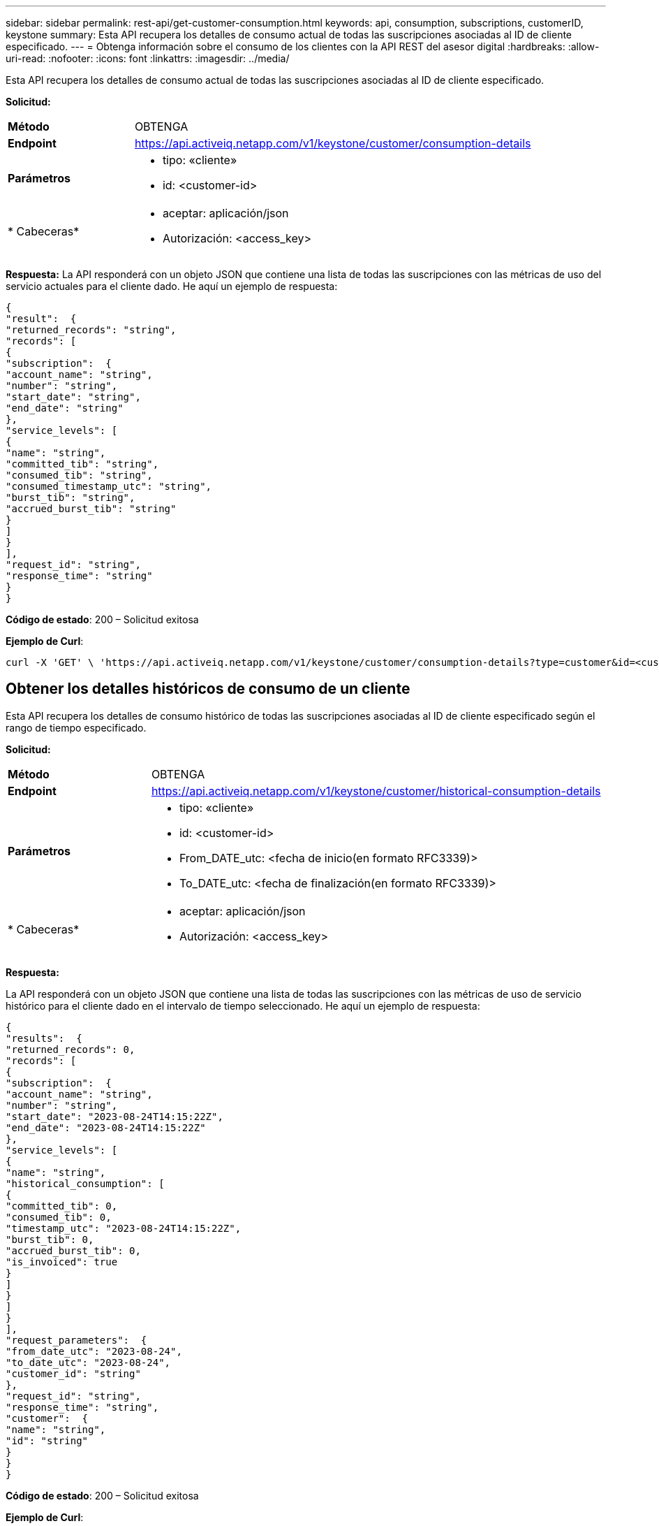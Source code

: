 ---
sidebar: sidebar 
permalink: rest-api/get-customer-consumption.html 
keywords: api, consumption, subscriptions, customerID, keystone 
summary: Esta API recupera los detalles de consumo actual de todas las suscripciones asociadas al ID de cliente especificado. 
---
= Obtenga información sobre el consumo de los clientes con la API REST del asesor digital
:hardbreaks:
:allow-uri-read: 
:nofooter: 
:icons: font
:linkattrs: 
:imagesdir: ../media/


[role="lead"]
Esta API recupera los detalles de consumo actual de todas las suscripciones asociadas al ID de cliente especificado.

*Solicitud:*

[cols="24%,76%"]
|===


| *Método* | OBTENGA 


| *Endpoint* | https://api.activeiq.netapp.com/v1/keystone/customer/consumption-details[] 


| *Parámetros*  a| 
* tipo: «cliente»
* id: <customer-id>




| * Cabeceras*  a| 
* aceptar: aplicación/json
* Autorización: <access_key>


|===
*Respuesta:* La API responderá con un objeto JSON que contiene una lista de todas las suscripciones con las métricas de uso del servicio actuales para el cliente dado. He aquí un ejemplo de respuesta:

[listing]
----
{
"result":  {
"returned_records": "string",
"records": [
{
"subscription":  {
"account_name": "string",
"number": "string",
"start_date": "string",
"end_date": "string"
},
"service_levels": [
{
"name": "string",
"committed_tib": "string",
"consumed_tib": "string",
"consumed_timestamp_utc": "string",
"burst_tib": "string",
"accrued_burst_tib": "string"
}
]
}
],
"request_id": "string",
"response_time": "string"
}
}
----
*Código de estado*: 200 – Solicitud exitosa

*Ejemplo de Curl*:

[source, curl]
----
curl -X 'GET' \ 'https://api.activeiq.netapp.com/v1/keystone/customer/consumption-details?type=customer&id=<customerID>' \ -H 'accept: application/json' \ -H 'authorizationToken: <access-key>'
----


== Obtener los detalles históricos de consumo de un cliente

Esta API recupera los detalles de consumo histórico de todas las suscripciones asociadas al ID de cliente especificado según el rango de tiempo especificado.

*Solicitud:*

[cols="24%,76%"]
|===


| *Método* | OBTENGA 


| *Endpoint* | https://api.activeiq.netapp.com/v1/keystone/customer/historical-consumption-details[] 


| *Parámetros*  a| 
* tipo: «cliente»
* id: <customer-id>
* From_DATE_utc: <fecha de inicio(en formato RFC3339)>
* To_DATE_utc: <fecha de finalización(en formato RFC3339)>




| * Cabeceras*  a| 
* aceptar: aplicación/json
* Autorización: <access_key>


|===
*Respuesta:*

La API responderá con un objeto JSON que contiene una lista de todas las suscripciones con las métricas de uso de servicio histórico para el cliente dado en el intervalo de tiempo seleccionado. He aquí un ejemplo de respuesta:

[listing]
----
{
"results":  {
"returned_records": 0,
"records": [
{
"subscription":  {
"account_name": "string",
"number": "string",
"start_date": "2023-08-24T14:15:22Z",
"end_date": "2023-08-24T14:15:22Z"
},
"service_levels": [
{
"name": "string",
"historical_consumption": [
{
"committed_tib": 0,
"consumed_tib": 0,
"timestamp_utc": "2023-08-24T14:15:22Z",
"burst_tib": 0,
"accrued_burst_tib": 0,
"is_invoiced": true
}
]
}
]
}
],
"request_parameters":  {
"from_date_utc": "2023-08-24",
"to_date_utc": "2023-08-24",
"customer_id": "string"
},
"request_id": "string",
"response_time": "string",
"customer":  {
"name": "string",
"id": "string"
}
}
}
----
*Código de estado*: 200 – Solicitud exitosa

*Ejemplo de Curl*:

[source, curl]
----
curl -X 'GET' \ 'https://api.activeiq-stg.netapp.com/v1/keystone/customer/historical-consumption-details? type=customer&id=<customerID>&from_date_utc=2023-08-24T14%3A15%3A22Z&t _date_utc=2023-08-24T14%3A15%3A22Z' \ -H 'accept: application/json' \ -H 'authorizationToken: <access-key>'
----